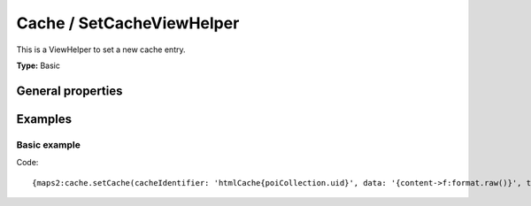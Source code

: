 Cache / SetCacheViewHelper
--------------------------

This is a ViewHelper to set a new cache entry.

**Type:** Basic

General properties
^^^^^^^^^^^^^^^^^^

.. t3-field-list-table::
 :header-rows: 1

 - :Name: Name:
   :Type: Type:
   :Description: Description:
   :Default value: Default value:

 - :Name:
         \* cacheIdentifier
 :Type:
         string
   :Description:
         Cache identifier
   :Default value:

   - :Name:
           \* data
 :Type:
           array
     :Description:
           Data
     :Default value:

   - :Name:
           \* tags
 :Type:
           array
     :Description:
           Tags
     :Default value:

   - :Name:
           \* livetime
 :Type:
           integer
     :Description:
           Lifetime
     :Default value:

Examples
^^^^^^^^

Basic example
"""""""""""""

Code: ::

  {maps2:cache.setCache(cacheIdentifier: 'htmlCache{poiCollection.uid}', data: '{content->f:format.raw()}', tags: {0: poiCollection.pid}, lifetime: 3600)}
